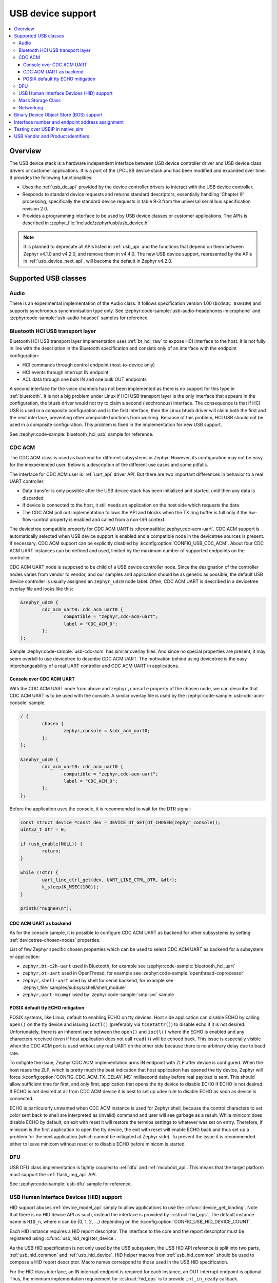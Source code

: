.. _usb_device_stack:

USB device support
##################

.. contents::
    :local:
    :depth: 3

Overview
********

The USB device stack is a hardware independent interface between USB
device controller driver and USB device class drivers or customer applications.
It is a port of the LPCUSB device stack and has been modified and expanded
over time. It provides the following functionalities:

* Uses the :ref:`usb_dc_api` provided by the device controller drivers to interact with
  the USB device controller.
* Responds to standard device requests and returns standard descriptors,
  essentially handling 'Chapter 9' processing, specifically the standard
  device requests in table 9-3 from the universal serial bus specification
  revision 2.0.
* Provides a programming interface to be used by USB device classes or
  customer applications. The APIs is described in
  :zephyr_file:`include/zephyr/usb/usb_device.h`

.. note::
   It is planned to deprecate all APIs listed in :ref:`usb_api` and the
   functions that depend on them between Zephyr v4.1.0 and v4.2.0, and remove
   them in v4.4.0. The new USB device support, represented by the APIs in
   :ref:`usb_device_next_api`, will become the default in Zephyr v4.2.0.

Supported USB classes
*********************

Audio
=====

There is an experimental implementation of the Audio class. It follows specification
version 1.00 (``bcdADC 0x0100``) and supports synchronous synchronisation type only.
See :zephyr:code-sample:`usb-audio-headphones-microphone` and
:zephyr:code-sample:`usb-audio-headset` samples for reference.

Bluetooth HCI USB transport layer
=================================

Bluetooth HCI USB transport layer implementation uses :ref:`bt_hci_raw`
to expose HCI interface to the host. It is not fully in line with the description
in the Bluetooth specification and consists only of an interface with the endpoint
configuration:

* HCI commands through control endpoint (host-to-device only)
* HCI events through interrupt IN endpoint
* ACL data through one bulk IN and one bulk OUT endpoints

A second interface for the voice channels has not been implemented as there is
no support for this type in :ref:`bluetooth`. It is not a big problem under Linux
if HCI USB transport layer is the only interface that appears in the configuration,
the btusb driver would not try to claim a second (isochronous) interface.
The consequence is that if HCI USB is used in a composite configuration and is
the first interface, then the Linux btusb driver will claim both the first and
the next interface, preventing other composite functions from working.
Because of this problem, HCI USB should not be used in a composite configuration.
This problem is fixed in the implementation for new USB support.

See :zephyr:code-sample:`bluetooth_hci_usb` sample for reference.

.. _usb_device_cdc_acm:

CDC ACM
=======

The CDC ACM class is used as backend for different subsystems in Zephyr.
However, its configuration may not be easy for the inexperienced user.
Below is a description of the different use cases and some pitfalls.

The interface for CDC ACM user is :ref:`uart_api` driver API.
But there are two important differences in behavior to a real UART controller:

* Data transfer is only possible after the USB device stack has been
  initialized and started, until then any data is discarded
* If device is connected to the host, it still needs an application
  on the host side which requests the data
* The CDC ACM poll out implementation follows the API and blocks when the TX
  ring buffer is full only if the hw-flow-control property is enabled and
  called from a non-ISR context.

The devicetree compatible property for CDC ACM UART is
:dtcompatible:`zephyr,cdc-acm-uart`.
CDC ACM support is automatically selected when USB device support is enabled
and a compatible node in the devicetree sources is present. If necessary,
CDC ACM support can be explicitly disabled by :kconfig:option:`CONFIG_USB_CDC_ACM`.
About four CDC ACM UART instances can be defined and used,
limited by the maximum number of supported endpoints on the controller.

CDC ACM UART node is supposed to be child of a USB device controller node.
Since the designation of the controller nodes varies from vendor to vendor,
and our samples and application should be as generic as possible,
the default USB device controller is usually assigned an ``zephyr_udc0``
node label. Often, CDC ACM UART is described in a devicetree overlay file
and looks like this:

.. code-block:: devicetree

	&zephyr_udc0 {
		cdc_acm_uart0: cdc_acm_uart0 {
			compatible = "zephyr,cdc-acm-uart";
			label = "CDC_ACM_0";
		};
	};

Sample :zephyr:code-sample:`usb-cdc-acm` has similar overlay files.
And since no special properties are present, it may seem overkill to use
devicetree to describe CDC ACM UART.  The motivation behind using devicetree
is the easy interchangeability of a real UART controller and CDC ACM UART
in applications.

Console over CDC ACM UART
-------------------------

With the CDC ACM UART node from above and ``zephyr,console`` property of the
chosen node, we can describe that CDC ACM UART is to be used with the console.
A similar overlay file is used by the :zephyr:code-sample:`usb-cdc-acm-console` sample.

.. code-block:: devicetree

	/ {
		chosen {
			zephyr,console = &cdc_acm_uart0;
		};
	};

	&zephyr_udc0 {
		cdc_acm_uart0: cdc_acm_uart0 {
			compatible = "zephyr,cdc-acm-uart";
			label = "CDC_ACM_0";
		};
	};

Before the application uses the console, it is recommended to wait for
the DTR signal:

.. code-block:: c

	const struct device *const dev = DEVICE_DT_GET(DT_CHOSEN(zephyr_console));
	uint32_t dtr = 0;

	if (usb_enable(NULL)) {
		return;
	}

	while (!dtr) {
		uart_line_ctrl_get(dev, UART_LINE_CTRL_DTR, &dtr);
		k_sleep(K_MSEC(100));
	}

	printk("nuqneH\n");

CDC ACM UART as backend
-----------------------

As for the console sample, it is possible to configure CDC ACM UART as
backend for other subsystems by setting :ref:`devicetree-chosen-nodes`
properties.

List of few Zephyr specific chosen properties which can be used to select
CDC ACM UART as backend for a subsystem or application:

* ``zephyr,bt-c2h-uart`` used in Bluetooth,
  for example see :zephyr:code-sample:`bluetooth_hci_uart`
* ``zephyr,ot-uart`` used in OpenThread,
  for example see :zephyr:code-sample:`openthread-coprocessor`
* ``zephyr,shell-uart`` used by shell for serial backend,
  for example see :zephyr_file:`samples/subsys/shell/shell_module`
* ``zephyr,uart-mcumgr`` used by :zephyr:code-sample:`smp-svr` sample

POSIX default tty ECHO mitigation
---------------------------------

POSIX systems, like Linux, default to enabling ECHO on tty devices. Host side
application can disable ECHO by calling ``open()`` on the tty device and issuing
``ioctl()`` (preferably via ``tcsetattr()``) to disable echo if it is not desired.
Unfortunately, there is an inherent race between the ``open()`` and ``ioctl()``
where the ECHO is enabled and any characters received (even if host application
does not call ``read()``) will be echoed back. This issue is especially visible
when the CDC ACM port is used without any real UART on the other side because
there is no arbitrary delay due to baud rate.

To mitigate the issue, Zephyr CDC ACM implementation arms IN endpoint with ZLP
after device is configured. When the host reads the ZLP, which is pretty much
the best indication that host application has opened the tty device, Zephyr will
force :kconfig:option:`CONFIG_CDC_ACM_TX_DELAY_MS` millisecond delay before real
payload is sent. This should allow sufficient time for first, and only first,
application that opens the tty device to disable ECHO if ECHO is not desired.
If ECHO is not desired at all from CDC ACM device it is best to set up udev rule
to disable ECHO as soon as device is connected.

ECHO is particurarly unwanted when CDC ACM instance is used for Zephyr shell,
because the control characters to set color sent back to shell are interpreted
as (invalid) command and user will see garbage as a result. While minicom does
disable ECHO by default, on exit with reset it will restore the termios settings
to whatever was set on entry. Therefore, if minicom is the first application to
open the tty device, the exit with reset will enable ECHO back and thus set up
a problem for the next application (which cannot be mitigated at Zephyr side).
To prevent the issue it is recommended either to leave minicom without reset or
to disable ECHO before minicom is started.

DFU
===

USB DFU class implementation is tightly coupled to :ref:`dfu` and :ref:`mcuboot_api`.
This means that the target platform must support the :ref:`flash_img_api` API.

See :zephyr:code-sample:`usb-dfu` sample for reference.

USB Human Interface Devices (HID) support
=========================================

HID support abuses :ref:`device_model_api` simply to allow applications to use
the :c:func:`device_get_binding`. Note that there is no HID device API as such,
instead the interface is provided by :c:struct:`hid_ops`.
The default instance name is ``HID_n``, where n can be {0, 1, 2, ...} depending on
the :kconfig:option:`CONFIG_USB_HID_DEVICE_COUNT`.

Each HID instance requires a HID report descriptor. The interface to the core
and the report descriptor must be registered using :c:func:`usb_hid_register_device`.

As the USB HID specification is not only used by the USB subsystem, the USB HID API
reference is split into two parts, :ref:`usb_hid_common` and :ref:`usb_hid_device`.
HID helper macros from :ref:`usb_hid_common` should be used to compose a
HID report descriptor. Macro names correspond to those used in the USB HID specification.

For the HID class interface, an IN interrupt endpoint is required for each instance,
an OUT interrupt endpoint is optional. Thus, the minimum implementation requirement
for :c:struct:`hid_ops` is to provide ``int_in_ready`` callback.

.. code-block:: c

	#define REPORT_ID		1
	static bool configured;
	static const struct device *hdev;

	static void int_in_ready_cb(const struct device *dev)
	{
		static uint8_t report[2] = {REPORT_ID, 0};

		if (hid_int_ep_write(hdev, report, sizeof(report), NULL)) {
			LOG_ERR("Failed to submit report");
		} else {
			report[1]++;
		}
	}

	static void status_cb(enum usb_dc_status_code status, const uint8_t *param)
	{
		if (status == USB_DC_RESET) {
			configured = false;
		}

		if (status == USB_DC_CONFIGURED && !configured) {
			int_in_ready_cb(hdev);
			configured = true;
		}
	}

	static const uint8_t hid_report_desc[] = {
		HID_USAGE_PAGE(HID_USAGE_GEN_DESKTOP),
		HID_USAGE(HID_USAGE_GEN_DESKTOP_UNDEFINED),
		HID_COLLECTION(HID_COLLECTION_APPLICATION),
		HID_LOGICAL_MIN8(0x00),
		HID_LOGICAL_MAX16(0xFF, 0x00),
		HID_REPORT_ID(REPORT_ID),
		HID_REPORT_SIZE(8),
		HID_REPORT_COUNT(1),
		HID_USAGE(HID_USAGE_GEN_DESKTOP_UNDEFINED),
		HID_INPUT(0x02),
		HID_END_COLLECTION,
	};

	static const struct hid_ops my_ops = {
		.int_in_ready = int_in_ready_cb,
	};

	int main(void)
	{
		int ret;

		hdev = device_get_binding("HID_0");
		if (hdev == NULL) {
			return -ENODEV;
		}

		usb_hid_register_device(hdev, hid_report_desc, sizeof(hid_report_desc),
					&my_ops);

		ret = usb_hid_init(hdev);
		if (ret) {
			return ret;
		}

		return usb_enable(status_cb);
	}


If the application wishes to receive output reports via the OUT interrupt endpoint,
it must enable :kconfig:option:`CONFIG_ENABLE_HID_INT_OUT_EP` and provide
``int_out_ready`` callback.
The disadvantage of this is that Kconfig options such as
:kconfig:option:`CONFIG_ENABLE_HID_INT_OUT_EP` or
:kconfig:option:`CONFIG_HID_INTERRUPT_EP_MPS` apply to all instances. This design
issue will be fixed in the HID class implementation for the new USB support.

See :zephyr:code-sample:`usb-hid-mouse` sample for reference.

Mass Storage Class
==================

MSC follows Bulk-Only Transport specification and uses :ref:`disk_access_api` to
access and expose a RAM disk, emulated block device on a flash partition,
or SD Card to the host. Only one disk instance can be exported at a time.

The disc to be used by the implementation is set by the
:kconfig:option:`CONFIG_MASS_STORAGE_DISK_NAME` and should be the same as the
name used by the disc access driver that the application wants to expose to the
host. Flash, RAM, and SDMMC/MMC disk drivers use node property ``disk-name`` to
set the disk name.

For the emulated block device on a flash partition, the flash partition and
flash disk to be used must be described in the devicetree. If a storage partition
is already described at the board level, application devicetree overlay must also
delete ``storage_partition`` node first. :kconfig:option:`CONFIG_MASS_STORAGE_DISK_NAME`
should be the same as ``disk-name`` property.

.. code-block:: devicetree

	/delete-node/ &storage_partition;

	&mx25r64 {
		partitions {
			compatible = "fixed-partitions";
			#address-cells = <1>;
			#size-cells = <1>;

			storage_partition: partition@0 {
				label = "storage";
				reg = <0x00000000 0x00020000>;
			};
		};
	};

	/ {
		msc_disk0 {
			compatible = "zephyr,flash-disk";
			partition = <&storage_partition>;
			disk-name = "NAND";
			cache-size = <4096>;
		};
	};

The ``disk-property`` "NAND" may be confusing, but it is simply how some file
systems identifies the disc. Therefore, if the application also accesses the
file system on the exposed disc, default names should be used, see
:zephyr:code-sample:`usb-mass` sample for reference.

Networking
==========

There are three implementations that work in a similar way, providing a virtual
Ethernet connection between the remote (USB host) and Zephyr network support.

* CDC ECM class, enabled with :kconfig:option:`CONFIG_USB_DEVICE_NETWORK_ECM`
* CDC EEM class, enabled with :kconfig:option:`CONFIG_USB_DEVICE_NETWORK_EEM`
* RNDIS support, enabled with :kconfig:option:`CONFIG_USB_DEVICE_NETWORK_RNDIS`

See :zephyr:code-sample:`zperf` or :zephyr:code-sample:`socket-dumb-http-server` for reference.
Typically, users will need to add a configuration file overlay to the build,
such as :zephyr_file:`samples/net/zperf/overlay-netusb.conf`.

Applications using RNDIS support should enable :kconfig:option:`CONFIG_USB_DEVICE_OS_DESC`
for a better user experience on a host running Microsoft Windows OS.

Binary Device Object Store (BOS) support
****************************************

BOS handling can be enabled with Kconfig option :kconfig:option:`CONFIG_USB_DEVICE_BOS`.
This option also has the effect of changing device descriptor ``bcdUSB`` to ``0210``.
The application should register descriptors such as Capability Descriptor
using :c:func:`usb_bos_register_cap`. Registered descriptors are added to the root
BOS descriptor and handled by the stack.

See :zephyr:code-sample:`webusb` sample for reference.

Interface number and endpoint address assignment
************************************************

In USB terminology, a ``function`` is a device that provides a capability to the
host, such as a HID class device that implements a keyboard. A function
contains a collection of ``interfaces``; at least one interface is required. An
interface may contain device ``endpoints``; for example, at least one input
endpoint is required to implement a HID class device, and no endpoints are
required to implement a USB DFU class. A USB device that combines functions is
a multifunction USB device, for example, a combination of a HID class device
and a CDC ACM device.

With Zephyr RTOS USB support, various combinations are possible with built-in USB
classes/functions or custom user implementations. The limitation is the number
of available device endpoints. Each device endpoint is uniquely addressable.
The endpoint address is a combination of endpoint direction and endpoint
number, a four-bit value. Endpoint number zero is used for the default control
method to initialize and configure a USB device. By specification, a maximum of
``15 IN`` and ``15 OUT`` device endpoints are also available for use in functions.
The actual number depends on the device controller used. Not all controllers
support the maximum number of endpoints and all endpoint types. For example, a
device controller might support one IN and one OUT isochronous endpoint, but
only for endpoint number 8, resulting in endpoint addresses 0x88 and 0x08.
Also, one controller may be able to have IN/OUT endpoints on the same endpoint
number, interrupt IN endpoint 0x81 and bulk OUT endpoint 0x01, while the other
may only be able to handle one endpoint per endpoint number. Information about
the number of interfaces, interface associations, endpoint types, and addresses
is provided to the host by the interface, interface specific, and endpoint
descriptors.

Host driver for specific function, uses interface and endpoint descriptor to
obtain endpoint addresses, types, and other properties. This allows function
host drivers to be generic, for example, a multi-function device consisting of
one or more CDC ACM and one or more CDC ECM class implementations is possible
and no specific drivers are required.

Interface and endpoint descriptors of built-in USB class/function
implementations in Zephyr RTOS typically have default interface numbers and
endpoint addresses assigned in ascending order. During initialization,
default interface numbers may be reassigned based on the number of interfaces in
a given configuration. Endpoint addresses are reassigned based on controller
capabilities, since certain endpoint combinations are not possible with every
controller, and the number of interfaces in a given configuration. This also
means that the device side class/function in the Zephyr RTOS must check the
actual interface and endpoint descriptor values at runtime.
This mechanism also allows as to provide generic samples and generic
multifunction samples that are limited only by the resources provided by the
controller, such as the number of endpoints and the size of the endpoint FIFOs.

There may be host drivers for a specific function, for example in the Linux
Kernel, where the function driver does not read interface and endpoint
descriptors to check interface numbers or endpoint addresses, but instead uses
hardcoded values. Therefore, the host driver cannot be used in a generic way,
meaning it cannot be used with different device controllers and different
device configurations in combination with other functions. This may also be
because the driver is designed for a specific hardware and is not intended to
be used with a clone of this specific hardware. On the contrary, if the driver
is generic in nature and should work with different hardware variants, then it
must not use hardcoded interface numbers and endpoint addresses.
It is not possible to disable endpoint reassignment in Zephyr RTOS, which may
prevent you from implementing a hardware-clone firmware. Instead, if possible,
the host driver implementation should be fixed to use values from the interface
and endpoint descriptor.

.. _testing_USB_native_sim:

Testing over USBIP in native_sim
********************************

A virtual USB controller implemented through USBIP might be used to test the USB
device stack. Follow the general build procedure to build the USB sample for
the :ref:`native_sim <native_sim>` configuration.

Run built sample with:

.. code-block:: console

   west build -t run

In a terminal window, run the following command to list USB devices:

.. code-block:: console

   $ usbip list -r localhost
   Exportable USB devices
   ======================
    - 127.0.0.1
           1-1: unknown vendor : unknown product (2fe3:0100)
              : /sys/devices/pci0000:00/0000:00:01.2/usb1/1-1
              : (Defined at Interface level) (00/00/00)
              :  0 - Vendor Specific Class / unknown subclass / unknown protocol (ff/00/00)

In a terminal window, run the following command to attach the USB device:

.. code-block:: console

   $ sudo usbip attach -r localhost -b 1-1

The USB device should be connected to your Linux host, and verified with the
following commands:

.. code-block:: console

   $ sudo usbip port
   Imported USB devices
   ====================
   Port 00: <Port in Use> at Full Speed(12Mbps)
          unknown vendor : unknown product (2fe3:0100)
          7-1 -> usbip://localhost:3240/1-1
              -> remote bus/dev 001/002
   $ lsusb -d 2fe3:0100
   Bus 007 Device 004: ID 2fe3:0100

USB Vendor and Product identifiers
**********************************

The USB Vendor ID for the Zephyr project is ``0x2FE3``.
This USB Vendor ID must not be used when a vendor
integrates Zephyr USB device support into its own product.

Each USB :zephyr:code-sample-category:`sample<usb>` has its own unique Product ID.
The USB maintainer, if one is assigned, or otherwise the Zephyr Technical
Steering Committee, may allocate other USB Product IDs based on well-motivated
and documented requests.

The following Product IDs are currently used:

+----------------------------------------------------+--------+
| Sample                                             | PID    |
+====================================================+========+
| :zephyr:code-sample:`usb-cdc-acm`                  | 0x0001 |
+----------------------------------------------------+--------+
| Reserved (previously: usb-cdc-acm-composite)       | 0x0002 |
+----------------------------------------------------+--------+
| Reserved (previously: usb-hid-cdc)                 | 0x0003 |
+----------------------------------------------------+--------+
| :zephyr:code-sample:`usb-cdc-acm-console`          | 0x0004 |
+----------------------------------------------------+--------+
| :zephyr:code-sample:`usb-dfu` (Run-Time)           | 0x0005 |
+----------------------------------------------------+--------+
| Reserved (previously: usb-hid)                     | 0x0006 |
+----------------------------------------------------+--------+
| :zephyr:code-sample:`usb-hid-mouse`                | 0x0007 |
+----------------------------------------------------+--------+
| :zephyr:code-sample:`usb-mass`                     | 0x0008 |
+----------------------------------------------------+--------+
| :zephyr:code-sample:`testusb-app`                  | 0x0009 |
+----------------------------------------------------+--------+
| :zephyr:code-sample:`webusb`                       | 0x000A |
+----------------------------------------------------+--------+
| :zephyr:code-sample:`bluetooth_hci_usb`            | 0x000B |
+----------------------------------------------------+--------+
| Reserved (previously: bluetooth_hci_usb_h4)        | 0x000C |
+----------------------------------------------------+--------+
| Reserved (previously: wpan-usb)                    | 0x000D |
+----------------------------------------------------+--------+
| :zephyr:code-sample:`uac2-explicit-feedback`       | 0x000E |
+----------------------------------------------------+--------+
| :zephyr:code-sample:`uac2-implicit-feedback`       | 0x000F |
+----------------------------------------------------+--------+
| :zephyr:code-sample:`uvc`                          | 0x0011 |
+----------------------------------------------------+--------+
| :zephyr:code-sample:`usb-dfu` (DFU Mode)           | 0xFFFF |
+----------------------------------------------------+--------+

The USB device descriptor field ``bcdDevice`` (Device Release Number) represents
the Zephyr kernel major and minor versions as a binary coded decimal value.
